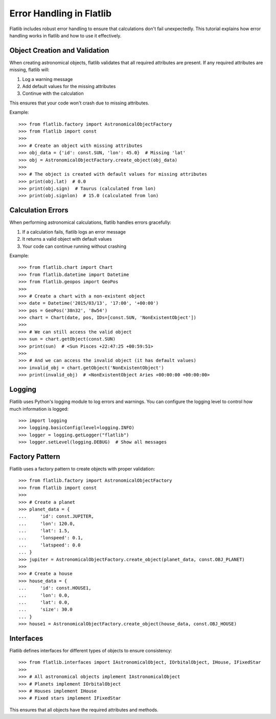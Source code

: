 Error Handling in Flatlib
=======================

Flatlib includes robust error handling to ensure that calculations don't fail unexpectedly.
This tutorial explains how error handling works in flatlib and how to use it effectively.

Object Creation and Validation
-----------------------------

When creating astronomical objects, flatlib validates that all required attributes are present.
If any required attributes are missing, flatlib will:

1. Log a warning message
2. Add default values for the missing attributes
3. Continue with the calculation

This ensures that your code won't crash due to missing attributes.

Example::

   >>> from flatlib.factory import AstronomicalObjectFactory
   >>> from flatlib import const
   >>> 
   >>> # Create an object with missing attributes
   >>> obj_data = {'id': const.SUN, 'lon': 45.0}  # Missing 'lat'
   >>> obj = AstronomicalObjectFactory.create_object(obj_data)
   >>> 
   >>> # The object is created with default values for missing attributes
   >>> print(obj.lat)  # 0.0
   >>> print(obj.sign)  # Taurus (calculated from lon)
   >>> print(obj.signlon)  # 15.0 (calculated from lon)

Calculation Errors
-----------------

When performing astronomical calculations, flatlib handles errors gracefully:

1. If a calculation fails, flatlib logs an error message
2. It returns a valid object with default values
3. Your code can continue running without crashing

Example::

   >>> from flatlib.chart import Chart
   >>> from flatlib.datetime import Datetime
   >>> from flatlib.geopos import GeoPos
   >>> 
   >>> # Create a chart with a non-existent object
   >>> date = Datetime('2015/03/13', '17:00', '+00:00')
   >>> pos = GeoPos('38n32', '8w54')
   >>> chart = Chart(date, pos, IDs=[const.SUN, 'NonExistentObject'])
   >>> 
   >>> # We can still access the valid object
   >>> sun = chart.getObject(const.SUN)
   >>> print(sun)  # <Sun Pisces +22:47:25 +00:59:51>
   >>> 
   >>> # And we can access the invalid object (it has default values)
   >>> invalid_obj = chart.getObject('NonExistentObject')
   >>> print(invalid_obj)  # <NonExistentObject Aries +00:00:00 +00:00:00>

Logging
-------

Flatlib uses Python's logging module to log errors and warnings. You can configure the logging
level to control how much information is logged::

   >>> import logging
   >>> logging.basicConfig(level=logging.INFO)
   >>> logger = logging.getLogger("flatlib")
   >>> logger.setLevel(logging.DEBUG)  # Show all messages

Factory Pattern
--------------

Flatlib uses a factory pattern to create objects with proper validation::

   >>> from flatlib.factory import AstronomicalObjectFactory
   >>> from flatlib import const
   >>> 
   >>> # Create a planet
   >>> planet_data = {
   ...     'id': const.JUPITER,
   ...     'lon': 120.0,
   ...     'lat': 1.5,
   ...     'lonspeed': 0.1,
   ...     'latspeed': 0.0
   ... }
   >>> jupiter = AstronomicalObjectFactory.create_object(planet_data, const.OBJ_PLANET)
   >>> 
   >>> # Create a house
   >>> house_data = {
   ...     'id': const.HOUSE1,
   ...     'lon': 0.0,
   ...     'lat': 0.0,
   ...     'size': 30.0
   ... }
   >>> house1 = AstronomicalObjectFactory.create_object(house_data, const.OBJ_HOUSE)

Interfaces
---------

Flatlib defines interfaces for different types of objects to ensure consistency::

   >>> from flatlib.interfaces import IAstronomicalObject, IOrbitalObject, IHouse, IFixedStar
   >>> 
   >>> # All astronomical objects implement IAstronomicalObject
   >>> # Planets implement IOrbitalObject
   >>> # Houses implement IHouse
   >>> # Fixed stars implement IFixedStar

This ensures that all objects have the required attributes and methods.
